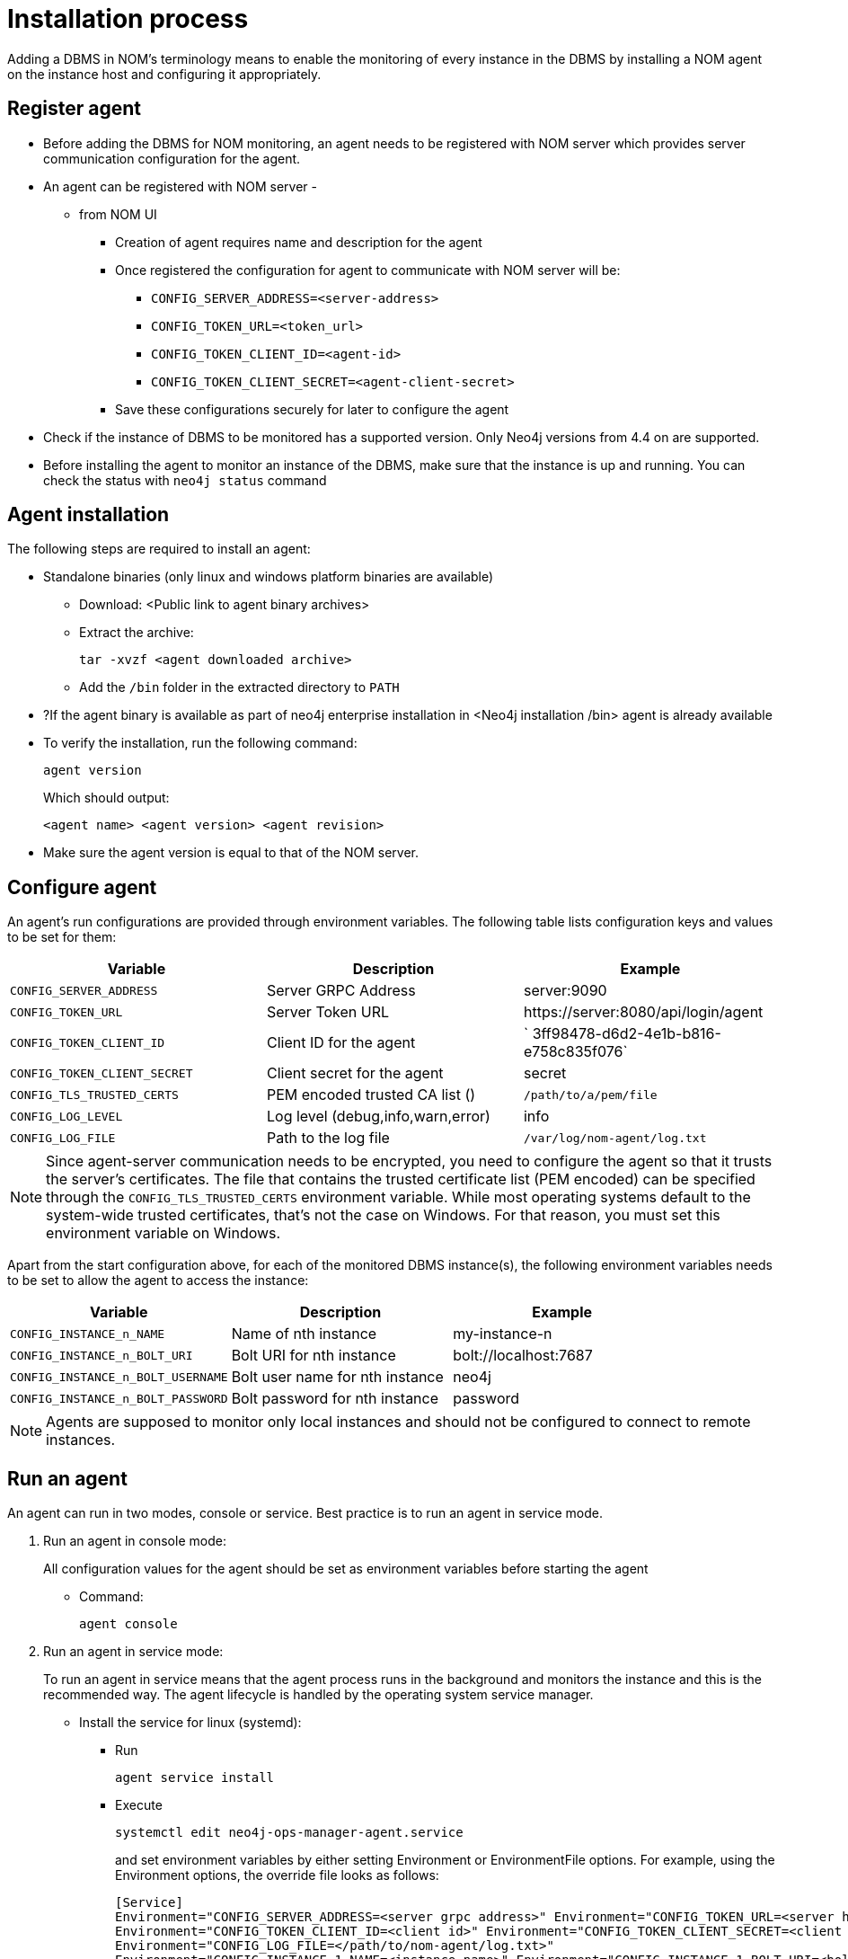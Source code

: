 :description: This section describes the installation process for adding a managed DBMS to Neo4j Ops Manager.

= Installation process

Adding a DBMS in NOM’s terminology means to enable the monitoring of every instance in the DBMS by installing a NOM agent on the instance host and configuring it appropriately.

[[register]]
== Register agent

* Before adding the DBMS for NOM monitoring, an agent needs to be registered with NOM server which provides server communication configuration for the agent.
* An agent can be registered with NOM server -
** from NOM UI
*** Creation of agent requires name and description for the agent
*** Once registered the configuration for agent to communicate with NOM server will be:
**** `CONFIG_SERVER_ADDRESS=<server-address>`
**** `CONFIG_TOKEN_URL=<token_url>`
**** `CONFIG_TOKEN_CLIENT_ID=<agent-id>`
**** `CONFIG_TOKEN_CLIENT_SECRET=<agent-client-secret>`
*** Save these configurations securely for later to configure the agent
* Check if the instance of DBMS to be monitored has a supported version.
Only Neo4j versions from 4.4 on are supported.
* Before installing the agent to monitor an instance of the DBMS, make sure that the instance is up and running.
You can check the status with `neo4j status` command


[[install]]
== Agent installation

The following steps are required to install an agent:

* Standalone binaries (only linux and windows platform binaries are available)
** Download: <Public link to agent binary archives>
** Extract the archive:
+
[source, terminal, role=noheader]
----
tar -xvzf <agent downloaded archive>
----
** Add the `/bin` folder in the extracted directory to `PATH`
* ?If the agent binary is available as part of neo4j enterprise installation in <Neo4j installation /bin> agent is already available
* To verify the installation, run the following command:
+
[source, terminal, role=noheader]
----
agent version
----
+
Which should output:
+
[source, terminal, role=noheader]
----
<agent name> <agent version> <agent revision>
----

* Make sure the agent version is equal to that of the NOM server.


[[configure]]
== Configure agent

An agent’s run configurations are provided through environment variables.
The following table lists configuration keys and values to be set for them:

[cols="<,<,<",options="header"]
|===
| Variable
| Description
| Example

| `CONFIG_SERVER_ADDRESS`
| Server GRPC Address
| server:9090

| `CONFIG_TOKEN_URL`
| Server Token URL
| +++https://server:8080/api/login/agent+++

| `CONFIG_TOKEN_CLIENT_ID`
| Client ID for the agent
|` 3ff98478-d6d2-4e1b-b816-e758c835f076`

| `CONFIG_TOKEN_CLIENT_SECRET`
| Client secret for the agent
| secret

| `CONFIG_TLS_TRUSTED_CERTS`
| PEM encoded trusted CA list ()
| `/path/to/a/pem/file`

| `CONFIG_LOG_LEVEL`
| Log level (debug,info,warn,error)
| info

| `CONFIG_LOG_FILE`
| Path to the log file
| `/var/log/nom-agent/log.txt`
|===

[NOTE]
====
Since agent-server communication needs to be encrypted, you need to configure the agent so that it trusts the server's certificates.
The file that contains the trusted certificate list (PEM encoded) can be specified through the `CONFIG_TLS_TRUSTED_CERTS` environment variable.
While most operating systems default to the system-wide trusted certificates, that's not the case on Windows.
For that reason, you must set this environment variable on Windows.
====

Apart from the start configuration above, for each of the monitored DBMS instance(s), the following environment variables needs to be set to allow the agent to access the instance:

[cols="<,<,<",options="header"]
|===
| Variable
| Description
| Example

| `CONFIG_INSTANCE_n_NAME`
| Name of nth instance
| my-instance-n

| `CONFIG_INSTANCE_n_BOLT_URI`
| Bolt URI for nth instance
| bolt://localhost:7687

| `CONFIG_INSTANCE_n_BOLT_USERNAME`
| Bolt user name for nth instance
| neo4j

| `CONFIG_INSTANCE_n_BOLT_PASSWORD`
| Bolt password for nth instance
| password
|===

[NOTE]
====
Agents are supposed to monitor only local instances and should not be configured to connect to remote instances.
====

[[running-agent]]
== Run an agent

An agent can run in two modes, console or service.
Best practice is to run an agent in service mode.

. Run an agent in console mode:
+
All configuration values for the agent should be set as environment variables before starting the agent
+
* Command:
+
[source, terminal, role=noheader]
----
agent console
----

. Run an agent in service mode:
+
To run an agent in service means that the agent process runs in the background and monitors the instance and this is the recommended way.
The agent lifecycle is handled by the operating system service manager.
+
* Install the service for linux (systemd):
+
** Run
+
[source, terminal, role=noheader]
----
agent service install
----
** Execute
+
[source, terminal, role=noheader]
----
systemctl edit neo4j-ops-manager-agent.service
----
+
and set environment variables by either setting Environment or EnvironmentFile options.
For example, using the Environment options, the override file looks as follows:
+
[source, terminal, role=noheader]
----
[Service]
Environment="CONFIG_SERVER_ADDRESS=<server grpc address>" Environment="CONFIG_TOKEN_URL=<server http login url>"
Environment="CONFIG_TOKEN_CLIENT_ID=<client id>" Environment="CONFIG_TOKEN_CLIENT_SECRET=<client secret>" Environment="CONFIG_TLS_TRUSTED_CERTS=</path/to/trusted/certs/pem/file>"
Environment="CONFIG_LOG_FILE=</path/to/nom-agent/log.txt>"
Environment="CONFIG_INSTANCE_1_NAME=<instance name>" Environment="CONFIG_INSTANCE_1_BOLT_URI=<bolt uri of the local instance>"
Environment="CONFIG_INSTANCE_1_BOLT_USERNAME=<local instance user name>" Environment="CONFIG_INSTANCE_1_BOLT_PASSWORD=<local instance password>"
----
+
** Start your service
+
[source, terminal, role=noheader]
----
systemctl start neo4j-ops-manager-agent.service
----
+
or
+
[source, terminal, role=noheader]
----
agent service stop??????
----
** Logs are available, using journalctl, via
+
[source, terminal, role=noheader]
----
journalctl -u neo4j-ops-manager-agent
----
+
* Install the service for Windows:
** Run
+
[source, terminal, role=noheader]
----
agent service install
----
+
** Open registry editor and navigate to `HKLM\SYSTEM\CurrentControlSet\Services\neo4j-ops-manager-agent`.
** Create a key of type `REG_MULTI_SZ` named `Environment` and add your environment variables, each on a separate line:
+
[source, terminal, role=noheader]
----
CONFIG_SERVER_ADDRESS=<server grpc address>
CONFIG_TOKEN_URL=<server http login url>
CONFIG_TOKEN_CLIENT_ID=<client id>
CONFIG_TOKEN_CLIENT_SECRET=<client secret>
CONFIG_TLS_TRUSTED_CERTS=</path/to/the/trusted/certs/pem>
CONFIG_LOG_FILE=</path/to/nom-agent/log.txt>
CONFIG_INSTANCE_1_NAME=<instance name>
CONFIG_INSTANCE_1_BOLT_URI=<bolt uri of the local instance>
CONFIG_INSTANCE_1_BOLT_USERNAME=<local instance user name>
CONFIG_INSTANCE_1_BOLT_PASSWORD=<local instance password>
----
+
** Start your service
+
[source, terminal, role=noheader]
----
agent service start
----
+
* To uninstall the service
+
[source, terminal, role=noheader]
----
agent service uninstall
----

[[add-single]]
== Add a single instance

To add a single instance of the DBMS to monitor:
* Install the agent, as above.
* Configure the environment variables required by the agent.
* Run the agent.

[[add-cluster]]
== Add a cluster

To add a DBMS cluster to monitor, for every instance of the cluster:
* Install the agent, as above.
* Configure the environment variables required by the agent.
* Run the agent.
